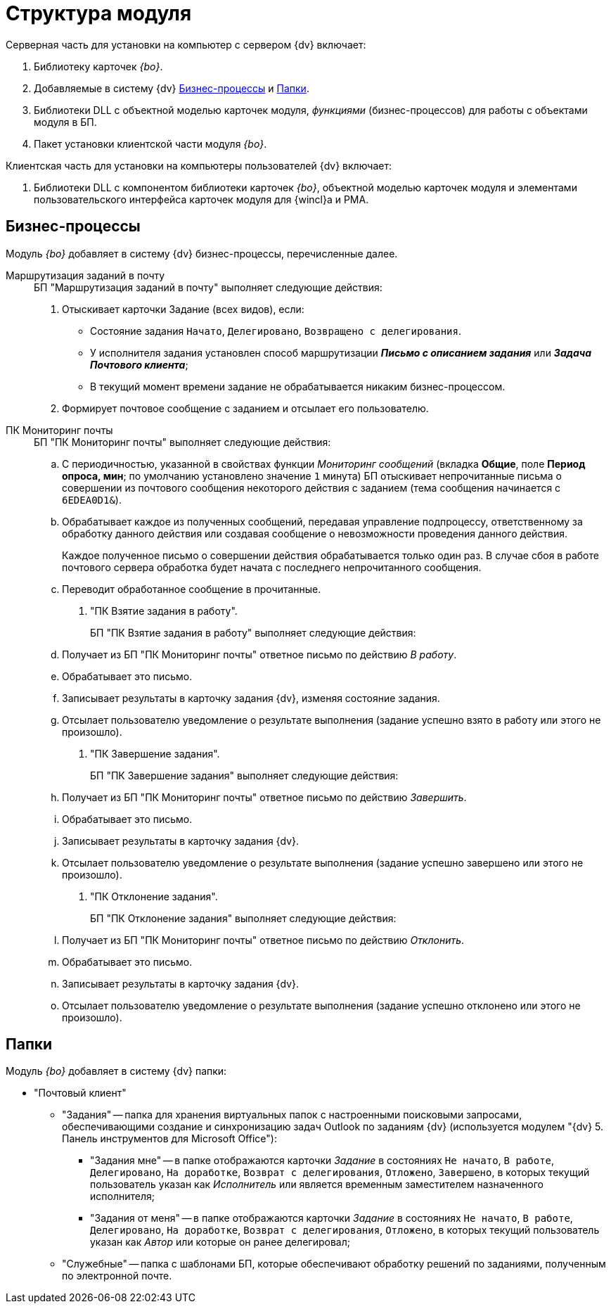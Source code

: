 = Структура модуля

.Модуль _{bo}_ состоит из двух частей: серверной и клиентской.

.Серверная часть для установки на компьютер с сервером {dv} включает:
. Библиотеку карточек _{bo}_.
. Добавляемые в систему {dv} xref:buisness-processes.adoc[Бизнес-процессы] и xref:folders.adoc[Папки].
. Библиотеки DLL с объектной моделью карточек модуля, _функциями_ (бизнес-процессов) для работы с объектами модуля в БП.
. Пакет установки клиентской части модуля _{bo}_.

.Клиентская часть для установки на компьютеры пользователей {dv} включает:
. Библиотеки DLL с компонентом библиотеки карточек _{bo}_, объектной моделью карточек модуля и элементами пользовательского интерфейса карточек модуля для {wincl}а и РМА.

== Бизнес-процессы

Модуль _{bo}_ добавляет в систему {dv} бизнес-процессы, перечисленные далее.

Маршрутизация заданий в почту::
+
.БП "Маршрутизация заданий в почту" выполняет следующие действия:
. Отыскивает карточки Задание (всех видов), если:
+
* Состояние задания `Начато`, `Делегировано`, `Возвращено с делегирования`.
* У исполнителя задания установлен способ маршрутизации *_Письмо с описанием задания_* или *_Задача Почтового клиента_*;
* В текущий момент времени задание не обрабатывается никаким бизнес-процессом.
+
. Формирует почтовое сообщение с заданием и отсылает его пользователю.

ПК Мониторинг почты::
+
.БП "ПК Мониторинг почты" выполняет следующие действия:
.. С периодичностью, указанной в свойствах функции _Мониторинг сообщений_ (вкладка *Общие*, поле *Период опроса, мин*; по умолчанию установлено значение `1` минута) БП отыскивает непрочитанные письма о совершении из почтового сообщения некоторого действия с заданием (тема сообщения начинается с `6EDEA0D1&`).
.. Обрабатывает каждое из полученных сообщений, передавая управление подпроцессу, ответственному за обработку данного действия или создавая сообщение о невозможности проведения данного действия.
+
Каждое полученное письмо о совершении действия обрабатывается только один раз. В случае сбоя в работе почтового сервера обработка будет начата с последнего непрочитанного сообщения.
+
.. Переводит обработанное сообщение в прочитанные.
+
. "ПК Взятие задания в работу".
+
БП "ПК Взятие задания в работу" выполняет следующие действия:
+
.. Получает из БП "ПК Мониторинг почты" ответное письмо по действию _В работу_.
.. Обрабатывает это письмо.
.. Записывает результаты в карточку задания {dv}, изменяя состояние задания.
.. Отсылает пользователю уведомление о результате выполнения (задание успешно взято в работу или этого не произошло).
+
. "ПК Завершение задания".
+
БП "ПК Завершение задания" выполняет следующие действия:
+
.. Получает из БП "ПК Мониторинг почты" ответное письмо по действию _Завершить_.
.. Обрабатывает это письмо.
.. Записывает результаты в карточку задания {dv}.
.. Отсылает пользователю уведомление о результате выполнения (задание успешно завершено или этого не произошло).
+
. "ПК Отклонение задания".
+
БП "ПК Отклонение задания" выполняет следующие действия:
+
.. Получает из БП "ПК Мониторинг почты" ответное письмо по действию _Отклонить_.
.. Обрабатывает это письмо.
.. Записывает результаты в карточку задания {dv}.
.. Отсылает пользователю уведомление о результате выполнения (задание успешно отклонено или этого не произошло).

== Папки

Модуль _{bo}_ добавляет в систему {dv} папки:

* "Почтовый клиент"
** "Задания" -- папка для хранения виртуальных папок с настроенными поисковыми запросами, обеспечивающими создание и синхронизацию задач Outlook по заданиям {dv} (используется модулем "{dv} 5. Панель инструментов для Microsoft Office"):
*** "Задания мне" -- в папке отображаются карточки _Задание_ в состояниях `Не начато`, `В работе`, `Делегировано`, `На доработке`, `Возврат с делегирования`, `Отложено`, `Завершено`, в которых текущий пользователь указан как _Исполнитель_ или является временным заместителем назначенного исполнителя;
*** "Задания от меня" -- в папке отображаются карточки _Задание_ в состояниях `Не начато`, `В работе`, `Делегировано`, `На доработке`, `Возврат с делегирования`, `Отложено`, в которых текущий пользователь указан как _Автор_ или которые он ранее делегировал;
** "Служебные" -- папка с шаблонами БП, которые обеспечивают обработку решений по заданиями, полученным по электронной почте.

